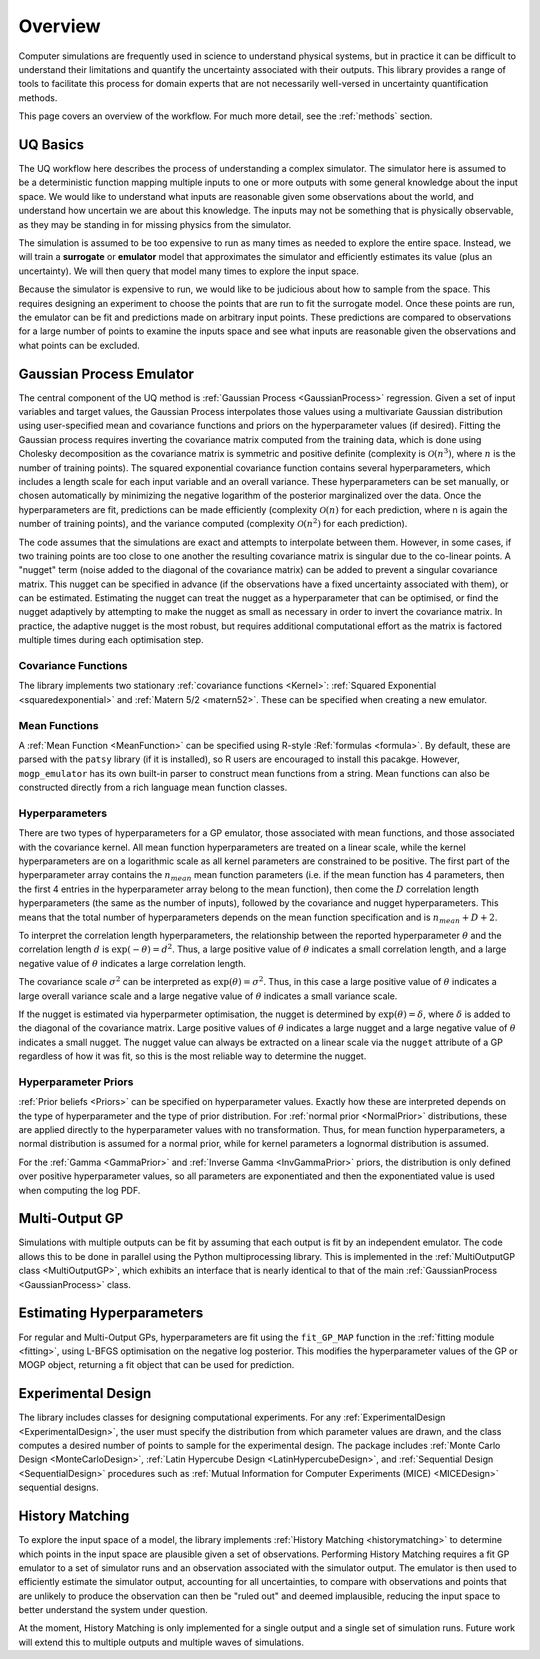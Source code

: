 .. _overview:

Overview
========

Computer simulations are frequently used in science to understand physical systems, but in practice
it can be difficult to understand their limitations and quantify the uncertainty associated with
their outputs. This library provides a range of tools to facilitate this process for domain experts
that are not necessarily well-versed in uncertainty quantification methods.

This page covers an overview of the workflow. For much more detail, see the :ref:`methods` section.

UQ Basics
---------

The UQ workflow here describes the process of understanding a complex simulator. The simulator here is
assumed to be a deterministic function mapping multiple inputs to one or more outputs with some general
knowledge about the input space. We would like to understand what inputs are reasonable given some
observations about the world, and understand how uncertain we are about this knowledge. The inputs
may not be something that is physically observable, as they may be standing in for missing physics
from the simulator.

The simulation is assumed to be too expensive to run as many times as needed to explore the entire
space. Instead, we will train a **surrogate** or **emulator** model that approximates the simulator and
efficiently estimates its value (plus an uncertainty). We will then query that model many times to
explore the input space.

Because the simulator is expensive to run, we would like to be judicious about how to sample from the
space. This requires designing an experiment to choose the points that are run to fit the surrogate
model. Once these points are run, the emulator can be fit and predictions made on arbitrary input
points. These predictions are compared to observations for a large number of points to examine the
inputs space and see what inputs are reasonable given the observations and what points can be excluded.

Gaussian Process Emulator
-------------------------

The central component of the UQ method is :ref:`Gaussian Process <GaussianProcess>` regression. Given a set
of input variables and target values, the Gaussian Process interpolates those values using a multivariate
Gaussian distribution using user-specified mean and covariance functions and priors on the hyperparameter
values (if desired). Fitting the Gaussian process requires inverting the covariance matrix computed
from the training data, which is done using Cholesky decomposition as the covariance matrix is symmetric
and positive definite (complexity is :math:`\mathcal{O}(n^3)`, where :math:`n` is the number of training
points). The squared exponential covariance function contains several hyperparameters, which includes a
length scale for each input variable and an overall variance. These hyperparameters can be set manually,
or chosen automatically by minimizing the negative logarithm of the posterior marginalized over the data.
Once the hyperparameters are fit, predictions can be made efficiently (complexity :math:`\mathcal{O}(n)`
for each prediction, where n is again the number of training points), and the variance computed (complexity :math:`\mathcal{O}(n^2)` for each prediction).

The code assumes that the simulations are exact and attempts to interpolate between them. However, in some
cases, if two training points are too close to one another the resulting covariance matrix is singular due
to the co-linear points. A "nugget" term (noise added to the diagonal of the covariance matrix) can be added
to prevent a singular covariance matrix. This nugget can be specified in advance (if the observations
have a fixed uncertainty associated with them), or can be estimated. Estimating the nugget can treat the
nugget as a hyperparameter that can be optimised, or find the nugget adaptively by attempting to make the
nugget as small as necessary in order to invert the covariance matrix. In practice, the adaptive nugget
is the most robust, but requires additional computational effort as the matrix is factored multiple times
during each optimisation step.

Covariance Functions
~~~~~~~~~~~~~~~~~~~~

The library implements two stationary :ref:`covariance functions <Kernel>`: :ref:`Squared Exponential <squaredexponential>` and :ref:`Matern 5/2 <matern52>`. These
can be specified when creating a new emulator.

Mean Functions
~~~~~~~~~~~~~~

A :ref:`Mean Function <MeanFunction>` can be specified using R-style :Ref:`formulas <formula>`. By default, these are parsed with the ``patsy``
library (if it is installed), so R users are encouraged to install this pacakge. However, ``mogp_emulator``
has its own built-in parser to construct mean functions from a string. Mean functions can also be
constructed directly from a rich language mean function classes.

Hyperparameters
~~~~~~~~~~~~~~~

There are two types of hyperparameters for a GP emulator, those associated with mean functions, and
those associated with the covariance kernel. All mean function hyperparameters are treated on a linear
scale, while the kernel hyperparameters are on a logarithmic scale as all kernel parameters are constrained
to be positive. The first part of the hyperparameter array contains the :math:`n_{mean}`
mean function parameters (i.e. if the mean function has 4 parameters, then the first 4 entries in the
hyperparameter array belong to the mean function), then come the :math:`D` correlation length hyperparameters
(the same as the number of inputs), followed by the covariance and nugget hyperparameters. This means that the
total number of hyperparameters depends on the mean function specification and is :math:`n_{mean}+D+2`.

To interpret the correlation length hyperparameters, the relationship between the reported hyperparameter
:math:`\theta` and the correlation length :math:`d` is :math:`\exp(-\theta)=d^2`. Thus, a large
positive value of :math:`\theta` indicates a small correlation length, and a large negative value of
:math:`\theta` indicates a large correlation length.

The covariance scale :math:`\sigma^2` can be interpreted as :math:`\exp(\theta)=\sigma^2`. Thus, in
this case a large positive value of :math:`\theta` indicates a large overall variance scale and a
large negative value of :math:`\theta` indicates a small variance scale.

If the nugget is estimated via hyperparmeter optimisation, the nugget is determined by
:math:`\exp(\theta) = \delta`, where :math:`\delta` is added to the diagonal of the covariance matrix.
Large positive values of :math:`\theta` indicates a large nugget and a
large negative value of :math:`\theta` indicates a small nugget. The nugget value can always be extracted
on a linear scale via the ``nugget`` attribute of a GP regardless of how it was fit, so this is the
most reliable way to determine the nugget.

Hyperparameter Priors
~~~~~~~~~~~~~~~~~~~~~

:ref:`Prior beliefs <Priors>` can be specified on hyperparameter values. Exactly how these are
interpreted depends on the type of hyperparameter and the type of prior distribution. For
:ref:`normal prior <NormalPrior>` distributions, these are applied directly to the hyperparameter
values with no transformation. Thus, for mean function hyperparameters, a normal distribution is
assumed for a normal prior, while for kernel parameters a lognormal distribution is assumed.

For the :ref:`Gamma <GammaPrior>` and :ref:`Inverse Gamma <InvGammaPrior>` priors, the distribution is
only defined over positive hyperparameter values, so all parameters are exponentiated and then the
exponentiated value is used when computing the log PDF.

Multi-Output GP
---------------

Simulations with multiple outputs can be fit by assuming that each output is fit by an independent emulator.
The code allows this to be done in parallel using the Python multiprocessing library. This is implemented
in the :ref:`MultiOutputGP class <MultiOutputGP>`, which exhibits an interface that is nearly identical
to that of  the main :ref:`GaussianProcess <GaussianProcess>` class.

Estimating Hyperparameters
--------------------------

For regular and Multi-Output GPs, hyperparameters are fit using the ``fit_GP_MAP`` function in
the :ref:`fitting module <fitting>`, using L-BFGS optimisation on the negative log posterior.
This modifies the hyperparameter values of the GP or MOGP object, returning a fit object that
can be used for prediction.

Experimental Design
-------------------

The library includes classes for designing computational experiments. For any :ref:`ExperimentalDesign
<ExperimentalDesign>`, the
user must specify the distribution from which parameter values are drawn, and the class computes a desired
number of points to sample for the experimental design. The package includes :ref:`Monte Carlo Design
<MonteCarloDesign>`, :ref:`Latin Hypercube Design <LatinHypercubeDesign>`, and :ref:`Sequential Design
<SequentialDesign>` procedures such as :ref:`Mutual Information for Computer Experiments (MICE) <MICEDesign>`
sequential designs.

History Matching
----------------

To explore the input space of a model, the library implements :ref:`History Matching <historymatching>`
to determine which points in the input space are plausible given a set of observations.
Performing History Matching requires a fit GP emulator to a set of simulator runs and an observation
associated with the simulator output. The emulator is then used to efficiently estimate the simulator
output, accounting for all uncertainties, to compare with observations and points that are unlikely
to produce the observation can then be "ruled out" and deemed implausible, reducing the input space to
better understand the system under question.

At the moment, History Matching is only implemented for a single output and a single set of simulation
runs. Future work will extend this to multiple outputs and multiple waves of simulations.